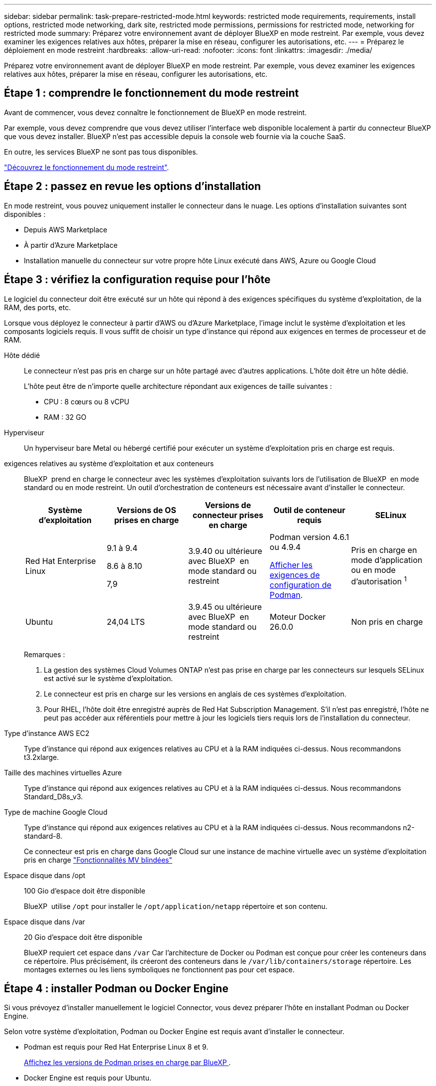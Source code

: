 ---
sidebar: sidebar 
permalink: task-prepare-restricted-mode.html 
keywords: restricted mode requirements, requirements, install options, restricted mode networking, dark site, restricted mode permissions, permissions for restricted mode, networking for restricted mode 
summary: Préparez votre environnement avant de déployer BlueXP en mode restreint. Par exemple, vous devez examiner les exigences relatives aux hôtes, préparer la mise en réseau, configurer les autorisations, etc. 
---
= Préparez le déploiement en mode restreint
:hardbreaks:
:allow-uri-read: 
:nofooter: 
:icons: font
:linkattrs: 
:imagesdir: ./media/


[role="lead"]
Préparez votre environnement avant de déployer BlueXP en mode restreint. Par exemple, vous devez examiner les exigences relatives aux hôtes, préparer la mise en réseau, configurer les autorisations, etc.



== Étape 1 : comprendre le fonctionnement du mode restreint

Avant de commencer, vous devez connaître le fonctionnement de BlueXP en mode restreint.

Par exemple, vous devez comprendre que vous devez utiliser l'interface web disponible localement à partir du connecteur BlueXP que vous devez installer. BlueXP n'est pas accessible depuis la console web fournie via la couche SaaS.

En outre, les services BlueXP ne sont pas tous disponibles.

link:concept-modes.html["Découvrez le fonctionnement du mode restreint"].



== Étape 2 : passez en revue les options d'installation

En mode restreint, vous pouvez uniquement installer le connecteur dans le nuage. Les options d'installation suivantes sont disponibles :

* Depuis AWS Marketplace
* À partir d'Azure Marketplace
* Installation manuelle du connecteur sur votre propre hôte Linux exécuté dans AWS, Azure ou Google Cloud




== Étape 3 : vérifiez la configuration requise pour l'hôte

Le logiciel du connecteur doit être exécuté sur un hôte qui répond à des exigences spécifiques du système d'exploitation, de la RAM, des ports, etc.

Lorsque vous déployez le connecteur à partir d'AWS ou d'Azure Marketplace, l'image inclut le système d'exploitation et les composants logiciels requis. Il vous suffit de choisir un type d'instance qui répond aux exigences en termes de processeur et de RAM.

Hôte dédié:: Le connecteur n'est pas pris en charge sur un hôte partagé avec d'autres applications. L'hôte doit être un hôte dédié.
+
--
L'hôte peut être de n'importe quelle architecture répondant aux exigences de taille suivantes :

* CPU : 8 cœurs ou 8 vCPU
* RAM : 32 GO


--
Hyperviseur:: Un hyperviseur bare Metal ou hébergé certifié pour exécuter un système d'exploitation pris en charge est requis.
[[podman-versions]]exigences relatives au système d'exploitation et aux conteneurs:: BlueXP  prend en charge le connecteur avec les systèmes d'exploitation suivants lors de l'utilisation de BlueXP  en mode standard ou en mode restreint. Un outil d'orchestration de conteneurs est nécessaire avant d'installer le connecteur.
+
--
[cols="2a,2a,2a,2a,2a"]
|===
| Système d'exploitation | Versions de OS prises en charge | Versions de connecteur prises en charge | Outil de conteneur requis | SELinux 


 a| 
Red Hat Enterprise Linux
 a| 
9.1 à 9.4

8.6 à 8.10

7,9
 a| 
3.9.40 ou ultérieure avec BlueXP  en mode standard ou restreint
 a| 
Podman version 4.6.1 ou 4.9.4

<<podman-configuration,Afficher les exigences de configuration de Podman>>.
 a| 
Pris en charge en mode d'application ou en mode d'autorisation ^1^



 a| 
Ubuntu
 a| 
24,04 LTS
 a| 
3.9.45 ou ultérieure avec BlueXP  en mode standard ou restreint
 a| 
Moteur Docker 26.0.0
 a| 
Non pris en charge



 a| 
22,04 LTS
 a| 
3.9.29 ou ultérieure
 a| 
Docker Engine 23.0.6 à 26.0.0

26.0.0 est pris en charge avec les installations _New_ Connector 3.9.44 ou ultérieures

Les versions 27.0.0 et 28.0.0 sont prises en charge avec les installations _New_ Connector 3.9.52 ou ultérieures
 a| 
Non pris en charge

|===
Remarques :

. La gestion des systèmes Cloud Volumes ONTAP n'est pas prise en charge par les connecteurs sur lesquels SELinux est activé sur le système d'exploitation.
. Le connecteur est pris en charge sur les versions en anglais de ces systèmes d'exploitation.
. Pour RHEL, l'hôte doit être enregistré auprès de Red Hat Subscription Management. S'il n'est pas enregistré, l'hôte ne peut pas accéder aux référentiels pour mettre à jour les logiciels tiers requis lors de l'installation du connecteur.


--
Type d'instance AWS EC2:: Type d'instance qui répond aux exigences relatives au CPU et à la RAM indiquées ci-dessus. Nous recommandons t3.2xlarge.
Taille des machines virtuelles Azure:: Type d'instance qui répond aux exigences relatives au CPU et à la RAM indiquées ci-dessus. Nous recommandons Standard_D8s_v3.
Type de machine Google Cloud:: Type d'instance qui répond aux exigences relatives au CPU et à la RAM indiquées ci-dessus. Nous recommandons n2-standard-8.
+
--
Ce connecteur est pris en charge dans Google Cloud sur une instance de machine virtuelle avec un système d'exploitation pris en charge https://cloud.google.com/compute/shielded-vm/docs/shielded-vm["Fonctionnalités MV blindées"^]

--
Espace disque dans /opt:: 100 Gio d'espace doit être disponible
+
--
BlueXP  utilise `/opt` pour installer le `/opt/application/netapp` répertoire et son contenu.

--
Espace disque dans /var:: 20 Gio d'espace doit être disponible
+
--
BlueXP requiert cet espace dans `/var` Car l'architecture de Docker ou Podman est conçue pour créer les conteneurs dans ce répertoire. Plus précisément, ils créeront des conteneurs dans le `/var/lib/containers/storage` répertoire. Les montages externes ou les liens symboliques ne fonctionnent pas pour cet espace.

--




== Étape 4 : installer Podman ou Docker Engine

Si vous prévoyez d'installer manuellement le logiciel Connector, vous devez préparer l'hôte en installant Podman ou Docker Engine.

Selon votre système d'exploitation, Podman ou Docker Engine est requis avant d'installer le connecteur.

* Podman est requis pour Red Hat Enterprise Linux 8 et 9.
+
<<podman-versions,Affichez les versions de Podman prises en charge par BlueXP >>.

* Docker Engine est requis pour Ubuntu.
+
<<podman-versions,Afficher les versions de Docker Engine prises en charge par BlueXP >>.



.Étapes
[role="tabbed-block"]
====
.Podman
--
Procédez comme suit pour installer Podman et le configurer pour répondre aux exigences suivantes :

* Activer et démarrer le service podman.socket
* Installez le python3
* Installer le package podman-compose version 1.0.6
* Ajoutez podman-compose à la variable d'environnement PATH



NOTE: Lors de l'utilisation de Podman, ajustez le port du service aardvark-dns (par défaut : 53) après l'installation du connecteur afin d'éviter tout conflit avec le port DNS de l'hôte. Suivez les instructions pour configurer le port.

.Étapes
. Retirez le package podman-docker s'il est installé sur l'hôte.
+
[source, cli]
----
dnf remove podman-docker
rm /var/run/docker.sock
----
. Installez Podman.
+
Podman est disponible dans les référentiels Red Hat Enterprise Linux officiels.

+
Pour Red Hat Enterprise Linux 9 :

+
[source, cli]
----
sudo dnf install podman-2:<version>
----
+
Où <version> est la version prise en charge de Podman que vous installez. <<podman-versions,Affichez les versions de Podman prises en charge par BlueXP >>.

+
Pour Red Hat Enterprise Linux 8 :

+
[source, cli]
----
sudo dnf install podman-3:<version>
----
+
Où <version> est la version prise en charge de Podman que vous installez. <<podman-versions,Affichez les versions de Podman prises en charge par BlueXP >>.

. Activez et démarrez le service podman.socket.
+
[source, cli]
----
sudo systemctl enable --now podman.socket
----
. Monter python3.
+
[source, cli]
----
sudo dnf install python3
----
. Installez le package de référentiel EPEL s'il n'est pas déjà disponible sur votre système.
+
Cette étape est nécessaire car podman-compose est disponible à partir du référentiel Extra Packages for Enterprise Linux (EPEL).

+
Pour Red Hat Enterprise Linux 9 :

+
[source, cli]
----
sudo dnf install https://dl.fedoraproject.org/pub/epel/epel-release-latest-9.noarch.rpm
----
+
Pour Red Hat Enterprise Linux 8 :

+
[source, cli]
----
sudo dnf install https://dl.fedoraproject.org/pub/epel/epel-release-latest-8.noarch.rpm
----
. Installez le paquet podman-compose 1.0.6.
+
[source, cli]
----
sudo dnf install podman-compose-1.0.6
----
+

NOTE: À l'aide du `dnf install` La commande répond à l'exigence d'ajout de podman-compose à la variable d'environnement PATH. La commande d'installation ajoute podman-compose à /usr/bin, qui est déjà inclus dans le `secure_path` sur l'hôte.



--
.Moteur Docker
--
Suivez la documentation de Docker pour installer Docker Engine.

.Étapes
. https://docs.docker.com/engine/install/["Voir les instructions d'installation de Docker"^]
+
Veillez à suivre les étapes d'installation d'une version spécifique de Docker Engine. L'installation de la dernière version installe une version de Docker que BlueXP ne prend pas en charge.

. Vérifiez que Docker est activé et exécuté.
+
[source, cli]
----
sudo systemctl enable docker && sudo systemctl start docker
----


--
====


== Étape 5 : préparer le réseau

Configurez votre réseau de sorte que le connecteur puisse gérer les ressources et les processus au sein de votre environnement de cloud public. Outre le fait de disposer d'un réseau virtuel et d'un sous-réseau pour le connecteur, vous devez vous assurer que les exigences suivantes sont respectées.

Connexions aux réseaux cibles:: Le connecteur doit disposer d'une connexion réseau à l'emplacement où vous prévoyez de gérer le stockage. Par exemple, le VPC ou le vnet sur lequel vous prévoyez de déployer Cloud Volumes ONTAP, ou le data Center dans lequel résident vos clusters ONTAP sur site.
Préparez la mise en réseau pour l'accès utilisateur à la console BlueXP:: En mode restreint, l'interface utilisateur BlueXP est accessible depuis le connecteur. Lorsque vous utilisez l'interface utilisateur BlueXP, le service est en contact avec quelques terminaux pour effectuer les tâches de gestion des données. Ces terminaux sont contactés depuis l'ordinateur d'un utilisateur lorsqu'ils effectuent des actions spécifiques à partir de la console BlueXP.
+
--
[cols="2*"]
|===
| Terminaux | Objectif 


| \https://api.bluexp.netapp.com | La console Web BlueXP  contacte ce terminal pour interagir avec l'API BlueXP  afin d'effectuer des actions liées aux autorisations, aux licences, aux abonnements, aux informations d'identification, aux notifications, etc. 


| \https://signin.b2c.netapp.com | Requis pour mettre à jour les identifiants du site de support NetApp (NSS) ou pour ajouter de nouvelles informations d'identification NSS à BlueXP. 


| \https://netapp-cloud-account.auth0.com

\https://cdn.auth0.com

\https://services.cloud.netapp.com | Votre navigateur Web se connecte à ces points de terminaison pour une authentification utilisateur centralisée via BlueXP. 


| \https://widget.intercom.io | Vous bénéficiez d'un chat en ligne pour discuter avec des experts du cloud NetApp. 
|===
--


Points finaux contactés lors de l'installation manuelle:: Lorsque vous installez manuellement le connecteur sur votre propre hôte Linux, le programme d'installation du connecteur nécessite l'accès à plusieurs URL pendant le processus d'installation.
+
--
* Les points d'extrémité suivants sont toujours contactés quel que soit l'endroit où vous installez le connecteur :
+
** \https://mysupport.netapp.com
** \https://signin.b2c.NetApp.com (ce noeud final est l'URL CNAME pour \https://mysupport.NetApp.com)
** \https://cloudmanager.cloud.netapp.com/tenancy
** \https://stream.cloudmanager.cloud.netapp.com
** \https://production-artifacts.cloudmanager.cloud.netapp.com


* Si vous installez le connecteur dans une région du gouvernement AWS, le programme d'installation doit également accéder aux points de terminaison suivants :
+
** \https://*.blob.core.windows.net
** \https://cloudmanagerinfraprod.azurecr.io


* Si vous installez le connecteur dans une région du gouvernement Azure, le programme d'installation doit également accéder à ces noeuds finaux :
+
** \https://*.blob.core.windows.net
** \https://occmclientinfragov.azurecr.us


* Si vous installez le connecteur dans une région commerciale ou souveraine, vous pouvez choisir entre deux ensembles de points d'extrémité :
+
** Option 1 (recommandée) :
+
*** \https://bluexpinfraprod.eastus2.data.azurecr.io
*** \https://bluexpinfraprod.azurecr.io


** Option 2 :
+
*** \https://*.blob.core.windows.net
*** \https://cloudmanagerinfraprod.azurecr.io




+
Les points d'extrémité répertoriés dans l'option 1 sont recommandés car ils sont plus sécurisés. Nous vous recommandons de configurer votre pare-feu pour autoriser les points de terminaison répertoriés dans l'option 1, tout en désautorisant les points de terminaison répertoriés dans l'option 2. Notez ce qui suit à propos de ces noeuds finaux :

+
** Les points finaux répertoriés dans l'option 1 sont pris en charge à partir de la version 3.9.47 du connecteur. Il n'y a pas de rétrocompatibilité avec les versions précédentes du connecteur.
** Le connecteur entre d'abord en contact avec les extrémités répertoriées dans l'option 2. Si ces points finaux ne sont pas accessibles, le connecteur entre automatiquement en contact avec les points finaux répertoriés dans l'option 1.
** Les terminaux de l'option 1 ne sont pas pris en charge si vous utilisez le connecteur avec la sauvegarde et la restauration BlueXP  ou la protection contre les ransomwares BlueXP . Dans ce cas, vous pouvez interdire les noeuds finaux répertoriés dans l'option 1, tout en autorisant les noeuds finaux répertoriés dans l'option 2.




L'hôte peut essayer de mettre à jour les packages du système d'exploitation lors de l'installation. L'hôte peut contacter différents sites de mise en miroir pour ces packages OS.

--
Accès Internet sortant pour les opérations quotidiennes:: L'emplacement réseau où vous déployez le connecteur doit disposer d'une connexion Internet sortante. Le connecteur nécessite un accès Internet sortant pour contacter les terminaux suivants afin de gérer les ressources et les processus au sein de votre environnement de cloud public.
+
--
[cols="2a,1a"]
|===
| Terminaux | Objectif 


 a| 
Services AWS (amazonaws.com):

* CloudFormation
* Cloud de calcul élastique (EC2)
* Gestion des identités et des accès
* Service de gestion des clés (KMS)
* Service de jetons de sécurité (STS)
* Service de stockage simple (S3)

 a| 
Pour gérer les ressources dans AWS. Le terminal exact dépend de la région AWS que vous utilisez. https://docs.aws.amazon.com/general/latest/gr/rande.html["Pour plus d'informations, consultez la documentation AWS"^]



 a| 
\https://management.azure.com
\https://login.microsoftonline.com
\https://blob.core.windows.net
\https://core.windows.net
 a| 
Afin de gérer les ressources dans les régions publiques d'Azure.



 a| 
\https://management.usgovcloudapi.net
\https://login.microsoftonline.us
\https://blob.core.usgovcloudapi.net
\https://core.usgovcloudapi.net
 a| 
De gérer les ressources dans les régions Azure Government.



 a| 
\https://management.chinacloudapi.cn
\https://login.chinacloudapi.cn
\https://blob.core.chinacloudapi.cn
\https://core.chinacloudapi.cn
 a| 
De gérer les ressources dans les régions Azure China.



 a| 
\https://www.googleapis.com/compute/v1/
\https://compute.googleapis.com/compute/v1
\https://cloudresourcemanager.googleapis.com/v1/projects
\https://www.googleapis.com/compute/beta
\https://storage.googleapis.com/storage/v1
\https://www.googleapis.com/storage/v1
\https://iam.googleapis.com/v1
\https://cloudkms.googleapis.com/v1
\https://www.googleapis.com/deploymentmanager/v2/projects
 a| 
De gérer des ressources dans Google Cloud.



 a| 
\https://support.netapp.com
\https://mysupport.netapp.com
 a| 
Pour obtenir des informations sur les licences et envoyer des messages AutoSupport au support NetApp.



 a| 
\https://\*.api.BlueXP .NetApp.com \https://api.BlueXP .NetApp.com \https://*.cloudmanager.cloud.NetApp.com \https://cloudmanager.cloud.NetApp.com \https://NetApp-cloud-account.auth0.com
 a| 
Pour fournir des fonctions et des services SaaS dans BlueXP.



 a| 
Si le connecteur se trouve dans une région du gouvernement AWS : \https://*.blob.core.windows.net \https://cloudmanagerinfraprod.azurecr.io
 a| 
Pour obtenir des images pour les mises à niveau des connecteurs lorsque le connecteur est installé dans une région du gouvernement AWS.



 a| 
Si le connecteur se trouve dans une région du gouvernement Azure : \https://*.blob.core.windows.net \https://occmclientinfragov.azurecr.us
 a| 
Pour obtenir des images pour les mises à niveau des connecteurs lorsque le connecteur est installé dans une région Azure Government.



 a| 
Si le connecteur se trouve dans une région commerciale ou souveraine, vous pouvez choisir entre deux ensembles de points d'extrémité :

* Option 1 (recommandée) ^1^
+
\https://bluexpinfraprod.eastus2.data.azurecr.io \https://bluexpinfraprod.azurecr.io

* Option 2
+
\https://*.blob.core.windows.net \https://cloudmanagerinfraprod.azurecr.io


 a| 
Pour obtenir des images pour les mises à niveau de connecteur lorsque le connecteur est installé dans une région commerciale ou une région souveraine.

|===
^1^ les noeuds finaux répertoriés dans l'option 1 sont recommandés car ils sont plus sécurisés. Nous vous recommandons de configurer votre pare-feu pour autoriser les points de terminaison répertoriés dans l'option 1, tout en désautorisant les points de terminaison répertoriés dans l'option 2. Notez ce qui suit à propos de ces noeuds finaux :

* Les points finaux répertoriés dans l'option 1 sont pris en charge à partir de la version 3.9.47 du connecteur. Il n'y a pas de rétrocompatibilité avec les versions précédentes du connecteur.
* Le connecteur entre d'abord en contact avec les extrémités répertoriées dans l'option 2. Si ces points finaux ne sont pas accessibles, le connecteur entre automatiquement en contact avec les points finaux répertoriés dans l'option 1.
* Les terminaux de l'option 1 ne sont pas pris en charge si vous utilisez le connecteur avec la sauvegarde et la restauration BlueXP  ou la protection contre les ransomwares BlueXP . Dans ce cas, vous pouvez interdire les noeuds finaux répertoriés dans l'option 1, tout en autorisant les noeuds finaux répertoriés dans l'option 2.


--


Adresse IP publique dans Azure:: Si vous souhaitez utiliser une adresse IP publique avec la machine virtuelle du connecteur dans Azure, l'adresse IP doit utiliser une référence de base pour garantir que BlueXP utilise cette adresse IP publique.
+
--
image:screenshot-azure-sku.png["Capture d'écran de la création d'une nouvelle adresse IP dans Azure qui vous permet de choisir Basic sous dans le champ SKU."]

Si vous utilisez une adresse IP de référence standard, BlueXP utilise l'adresse IP _private_ du connecteur, au lieu de l'adresse IP publique. Si la machine que vous utilisez pour accéder à la console BlueXP n'a pas accès à cette adresse IP privée, les actions de la console BlueXP échouent.

https://learn.microsoft.com/en-us/azure/virtual-network/ip-services/public-ip-addresses#sku["Documentation Azure : référence IP publique"^]

--


Serveur proxy:: Si votre entreprise nécessite le déploiement d'un serveur proxy pour tout le trafic Internet sortant, procurez-vous les informations suivantes sur votre proxy HTTP ou HTTPS. Vous devrez fournir ces informations pendant l'installation. Notez que BlueXP ne prend pas en charge les serveurs proxy transparents.
+
--
* Adresse IP
* Informations d'identification
* Certificat HTTPS


--


Ports:: Il n'y a pas de trafic entrant vers le connecteur, sauf si vous l'initiez ou si le connecteur est utilisé comme proxy pour envoyer des messages AutoSupport de Cloud Volumes ONTAP au support NetApp.
+
--
* HTTP (80) et HTTPS (443) permettent d'accéder à l'interface utilisateur locale que vous utiliserez dans de rares circonstances.
* SSH (22) n'est nécessaire que si vous devez vous connecter à l'hôte pour le dépannage.
* Les connexions entrantes via le port 3128 sont requises si vous déployez des systèmes Cloud Volumes ONTAP dans un sous-réseau où aucune connexion Internet sortante n'est disponible.
+
Si les systèmes Cloud Volumes ONTAP ne disposent pas d'une connexion Internet sortante pour envoyer des messages AutoSupport, BlueXP les configure automatiquement pour qu'ils utilisent un serveur proxy inclus avec le connecteur. La seule condition est de s'assurer que le groupe de sécurité du connecteur autorise les connexions entrantes sur le port 3128. Vous devrez ouvrir ce port après le déploiement du connecteur.



--


Activez le protocole NTP:: Si vous prévoyez d'utiliser la classification BlueXP pour analyser vos sources de données d'entreprise, vous devez activer un service NTP (Network Time Protocol) sur le système de connecteur BlueXP et le système de classification BlueXP afin que l'heure soit synchronisée entre les systèmes. https://docs.netapp.com/us-en/bluexp-classification/concept-cloud-compliance.html["En savoir plus sur la classification BlueXP"^]
+
--
Si vous prévoyez de créer le connecteur à partir du marché de votre fournisseur de cloud, vous devrez mettre en œuvre cette exigence de mise en réseau après avoir créé le connecteur.

--




== Étape 6 : préparez les autorisations cloud

BlueXP requiert l'autorisation de votre fournisseur cloud pour déployer Cloud Volumes ONTAP dans un réseau virtuel et utiliser les services de données BlueXP. Vous devez définir des autorisations dans votre fournisseur de cloud, puis les associer au connecteur.

Pour afficher les étapes requises, sélectionnez l'option d'authentification que vous souhaitez utiliser pour votre fournisseur de cloud.

[role="tabbed-block"]
====
.Rôle IAM AWS
--
Utilisez un rôle IAM pour fournir au connecteur des autorisations.

Si vous créez le connecteur à partir d'AWS Marketplace, vous serez invité à sélectionner ce rôle IAM au lancement de l'instance EC2.

Si vous installez manuellement le connecteur sur votre propre hôte Linux, vous devrez associer le rôle à l'instance EC2.

.Étapes
. Connectez-vous à la console AWS et accédez au service IAM.
. Création d'une règle :
+
.. Sélectionnez *stratégies > Créer une stratégie*.
.. Sélectionnez *JSON* et copiez et collez le contenu du link:reference-permissions-aws.html["Politique IAM pour le connecteur"].
.. Terminez les étapes restantes pour créer la stratégie.


. Créer un rôle IAM :
+
.. Sélectionnez *rôles > Créer un rôle*.
.. Sélectionnez *AWS service > EC2*.
.. Ajoutez des autorisations en joignant la stratégie que vous venez de créer.
.. Terminez les étapes restantes pour créer le rôle.




.Résultat
Vous disposez désormais d'un rôle IAM pour l'instance de connecteur EC2.

--
.Clé d'accès AWS
--
Configurer les autorisations et une clé d'accès pour un utilisateur IAM. Une fois le connecteur installé et configuré BlueXP, vous devez fournir BlueXP avec la clé d'accès AWS.

.Étapes
. Connectez-vous à la console AWS et accédez au service IAM.
. Création d'une règle :
+
.. Sélectionnez *stratégies > Créer une stratégie*.
.. Sélectionnez *JSON* et copiez et collez le contenu du link:reference-permissions-aws.html["Politique IAM pour le connecteur"].
.. Terminez les étapes restantes pour créer la stratégie.
+
Selon les services BlueXP que vous prévoyez d'utiliser, il peut être nécessaire de créer une seconde règle.

+
Pour les régions standard, les autorisations sont réparties entre deux règles. Deux règles sont requises en raison d'une taille maximale de caractères pour les stratégies gérées dans AWS. link:reference-permissions-aws.html["En savoir plus sur les règles IAM pour le connecteur"].



. Associer les règles à un utilisateur IAM.
+
** https://docs.aws.amazon.com/IAM/latest/UserGuide/id_roles_create.html["Documentation AWS : création de rôles IAM"^]
** https://docs.aws.amazon.com/IAM/latest/UserGuide/access_policies_manage-attach-detach.html["Documentation AWS : ajout et suppression de règles IAM"^]


. Assurez-vous que l'utilisateur dispose d'une clé d'accès que vous pouvez ajouter à BlueXP après l'installation du connecteur.


.Résultat
Le compte dispose désormais des autorisations requises.

--
.Rôle d'Azure
--
Créez un rôle Azure personnalisé avec les autorisations requises. Vous allez attribuer ce rôle à la machine virtuelle Connector.

Notez que vous pouvez créer un rôle personnalisé Azure à l'aide du portail Azure, d'Azure PowerShell, de l'interface de ligne de commandes Azure ou de l'API REST. La procédure suivante explique comment créer le rôle à l'aide de l'interface de ligne de commandes Azure. Si vous préférez utiliser une autre méthode, reportez-vous à la section https://learn.microsoft.com/en-us/azure/role-based-access-control/custom-roles#steps-to-create-a-custom-role["Documentation Azure"^]

.Étapes
. Si vous prévoyez d'installer manuellement le logiciel sur votre propre hôte, activez une identité gérée attribuée par le système sur la machine virtuelle afin de fournir les autorisations Azure requises via un rôle personnalisé.
+
https://learn.microsoft.com/en-us/azure/active-directory/managed-identities-azure-resources/qs-configure-portal-windows-vm["Documentation Microsoft Azure : configurez les identités gérées des ressources Azure sur une machine virtuelle à l'aide du portail Azure"^]

. Copier le contenu du link:reference-permissions-azure.html["Autorisations de rôle personnalisées pour le connecteur"] Et les enregistrer dans un fichier JSON.
. Modifiez le fichier JSON en ajoutant des identifiants d'abonnement Azure à l'étendue assignable.
+
Vous devez ajouter l'identifiant de chaque abonnement Azure que vous souhaitez utiliser avec BlueXP.

+
*Exemple*

+
[source, json]
----
"AssignableScopes": [
"/subscriptions/d333af45-0d07-4154-943d-c25fbzzzzzzz",
"/subscriptions/54b91999-b3e6-4599-908e-416e0zzzzzzz",
"/subscriptions/398e471c-3b42-4ae7-9b59-ce5bbzzzzzzz"
----
. Utilisez le fichier JSON pour créer un rôle personnalisé dans Azure.
+
Les étapes suivantes expliquent comment créer le rôle à l'aide de Bash dans Azure Cloud Shell.

+
.. Démarrer https://docs.microsoft.com/en-us/azure/cloud-shell/overview["Shell cloud Azure"^] Et choisissez l'environnement Bash.
.. Téléchargez le fichier JSON.
+
image:screenshot_azure_shell_upload.png["Capture d'écran d'Azure Cloud Shell sur laquelle vous pouvez choisir de charger un fichier."]

.. Pour créer le rôle personnalisé, utilisez l'interface de ligne de commandes Azure :
+
[source, azurecli]
----
az role definition create --role-definition Connector_Policy.json
----




.Résultat
Vous devez maintenant avoir un rôle personnalisé appelé opérateur BlueXP que vous pouvez affecter à la machine virtuelle connecteur.

--
.Principal de service Azure
--
Créez et configurez un principal de service dans Microsoft Entra ID et obtenez les informations d'identification Azure dont BlueXP a besoin. Après avoir installé le connecteur et configuré BlueXP, vous devez fournir ces informations d'identification à BlueXP.

.Créez une application Microsoft Entra pour le contrôle d'accès basé sur les rôles
. Assurez-vous que vous disposez des autorisations dans Azure pour créer une application Active Directory et attribuer l'application à un rôle.
+
Pour plus de détails, reportez-vous à https://docs.microsoft.com/en-us/azure/active-directory/develop/howto-create-service-principal-portal#required-permissions/["Documentation Microsoft Azure : autorisations requises"^]

. À partir du portail Azure, ouvrez le service *Microsoft Entra ID*.
+
image:screenshot_azure_ad.png["Affiche le service Active Directory dans Microsoft Azure."]

. Dans le menu, sélectionnez *enregistrements d'applications*.
. Sélectionnez *nouvel enregistrement*.
. Spécifiez les détails de l'application :
+
** *Nom* : saisissez un nom pour l'application.
** *Type de compte* : sélectionnez un type de compte (tout fonctionne avec BlueXP).
** *URI de redirection*: Vous pouvez laisser ce champ vide.


. Sélectionnez *Enregistrer*.
+
Vous avez créé l'application AD et le principal de service.



.Attribuez l'application à un rôle
. Création d'un rôle personnalisé :
+
Notez que vous pouvez créer un rôle personnalisé Azure à l'aide du portail Azure, d'Azure PowerShell, de l'interface de ligne de commandes Azure ou de l'API REST. La procédure suivante explique comment créer le rôle à l'aide de l'interface de ligne de commandes Azure. Si vous préférez utiliser une autre méthode, reportez-vous à la section https://learn.microsoft.com/en-us/azure/role-based-access-control/custom-roles#steps-to-create-a-custom-role["Documentation Azure"^]

+
.. Copier le contenu du link:reference-permissions-azure.html["Autorisations de rôle personnalisées pour le connecteur"] Et les enregistrer dans un fichier JSON.
.. Modifiez le fichier JSON en ajoutant des identifiants d'abonnement Azure à l'étendue assignable.
+
Vous devez ajouter l'ID de chaque abonnement Azure à partir duquel les utilisateurs créeront des systèmes Cloud Volumes ONTAP.

+
*Exemple*

+
[source, json]
----
"AssignableScopes": [
"/subscriptions/d333af45-0d07-4154-943d-c25fbzzzzzzz",
"/subscriptions/54b91999-b3e6-4599-908e-416e0zzzzzzz",
"/subscriptions/398e471c-3b42-4ae7-9b59-ce5bbzzzzzzz"
----
.. Utilisez le fichier JSON pour créer un rôle personnalisé dans Azure.
+
Les étapes suivantes expliquent comment créer le rôle à l'aide de Bash dans Azure Cloud Shell.

+
*** Démarrer https://docs.microsoft.com/en-us/azure/cloud-shell/overview["Shell cloud Azure"^] Et choisissez l'environnement Bash.
*** Téléchargez le fichier JSON.
+
image:screenshot_azure_shell_upload.png["Capture d'écran d'Azure Cloud Shell sur laquelle vous pouvez choisir de charger un fichier."]

*** Pour créer le rôle personnalisé, utilisez l'interface de ligne de commandes Azure :
+
[source, azurecli]
----
az role definition create --role-definition Connector_Policy.json
----
+
Vous devez maintenant avoir un rôle personnalisé appelé opérateur BlueXP que vous pouvez affecter à la machine virtuelle connecteur.





. Attribuez l'application au rôle :
+
.. À partir du portail Azure, ouvrez le service *abonnements*.
.. Sélectionnez l'abonnement.
.. Sélectionnez *contrôle d'accès (IAM) > Ajouter > Ajouter une affectation de rôle*.
.. Dans l'onglet *role*, sélectionnez le rôle *BlueXP Operator* et sélectionnez *Next*.
.. Dans l'onglet *membres*, procédez comme suit :
+
*** Conserver *utilisateur, groupe ou entité de service* sélectionnée.
*** Sélectionnez *Sélectionner membres*.
+
image:screenshot-azure-service-principal-role.png["Capture d'écran du portail Azure affichant l'onglet membres lors de l'ajout d'un rôle à une application."]

*** Recherchez le nom de l'application.
+
Voici un exemple :

+
image:screenshot_azure_service_principal_role.png["Une capture d'écran du portail Azure affichant le formulaire d'affectation de rôle Add dans le portail Azure."]

*** Sélectionnez l'application et sélectionnez *Sélectionner*.
*** Sélectionnez *Suivant*.


.. Sélectionnez *consulter + affecter*.
+
Le principal de service dispose désormais des autorisations Azure nécessaires pour déployer le connecteur.

+
Si vous souhaitez déployer Cloud Volumes ONTAP à partir de plusieurs abonnements Azure, vous devez lier le principal de service à chacun de ces abonnements. BlueXP vous permet de sélectionner l'abonnement que vous souhaitez utiliser lors du déploiement de Cloud Volumes ONTAP.





.Ajoutez des autorisations d'API de gestion de service Windows Azure
. Dans le service *Microsoft Entra ID*, sélectionnez *enregistrements d'applications* et sélectionnez l'application.
. Sélectionnez *autorisations API > Ajouter une autorisation*.
. Sous *Microsoft API*, sélectionnez *Azure Service Management*.
+
image:screenshot_azure_service_mgmt_apis.gif["Capture d'écran du portail Azure affichant les autorisations de l'API de gestion de services Azure."]

. Sélectionnez *accéder à Azure Service Management en tant qu'utilisateurs de l'organisation*, puis sélectionnez *Ajouter des autorisations*.
+
image:screenshot_azure_service_mgmt_apis_add.gif["Une capture d'écran du portail Azure montrant l'ajout des API de gestion de services Azure."]



.Obtenez l'ID d'application et l'ID de répertoire de l'application
. Dans le service *Microsoft Entra ID*, sélectionnez *enregistrements d'applications* et sélectionnez l'application.
. Copiez l'ID *application (client)* et l'ID *Directory (tenant)*.
+
image:screenshot_azure_app_ids.gif["Capture d'écran affichant l'ID de l'application (client) et de l'annuaire (locataire) pour une application dans Microsoft Entra IDy."]

+
Lorsque vous ajoutez le compte Azure à BlueXP, vous devez fournir l'ID d'application (client) et l'ID de répertoire (tenant) de l'application. BlueXP utilise les ID pour se connecter par programmation.



.Créez un secret client
. Ouvrez le service *Microsoft Entra ID*.
. Sélectionnez *enregistrements d'applications* et sélectionnez votre application.
. Sélectionnez *certificats et secrets > Nouveau secret client*.
. Fournissez une description du secret et une durée.
. Sélectionnez *Ajouter*.
. Copier la valeur du secret client.
+
image:screenshot_azure_client_secret.gif["Capture d'écran du portail Azure montrant un secret client pour le principal de service Microsoft Entra."]

+
BlueXP peut maintenant utiliser un code client pour s'authentifier auprès de Microsoft Entra ID.



.Résultat
Votre principal de service est maintenant configuré et vous devez avoir copié l'ID de l'application (client), l'ID du répertoire (tenant) et la valeur du secret client. Vous devez saisir ces informations dans BlueXP lorsque vous ajoutez un compte Azure.

--
.Compte de service Google Cloud
--
Créez un rôle et appliquez-le à un compte de service que vous utiliserez pour l'instance de la machine virtuelle Connector.

.Étapes
. Créez un rôle personnalisé dans Google Cloud :
+
.. Créez un fichier YAML qui inclut les autorisations définies dans le link:reference-permissions-gcp.html["Règle de connecteur pour Google Cloud"].
.. Dans Google Cloud, activez le shell cloud.
.. Téléchargez le fichier YAML qui inclut les autorisations requises pour le connecteur.
.. Créez un rôle personnalisé à l'aide de `gcloud iam roles create` commande.
+
L'exemple suivant crée un rôle nommé « connecteur » au niveau du projet :

+
[source, gcloud]
----
gcloud iam roles create connector --project=myproject --file=connector.yaml
----
+
https://cloud.google.com/iam/docs/creating-custom-roles#iam-custom-roles-create-gcloud["Documents Google Cloud : création et gestion de rôles personnalisés"^]



. Créez un compte de service dans Google Cloud :
+
.. Dans le service IAM & Admin, sélectionnez *comptes de service > Créer un compte de service*.
.. Entrez les détails du compte de service et sélectionnez *Créer et continuer*.
.. Sélectionnez le rôle que vous venez de créer.
.. Terminez les étapes restantes pour créer le rôle.
+
https://cloud.google.com/iam/docs/creating-managing-service-accounts#creating_a_service_account["Documents Google Cloud : création d'un compte de service"^]





.Résultat
Vous disposez désormais d'un compte de service que vous pouvez attribuer à l'instance VM Connector.

--
====


== Étape 7 : activez les API Google Cloud

Plusieurs API sont requises pour déployer Cloud Volumes ONTAP dans Google Cloud.

.Étape
. https://cloud.google.com/apis/docs/getting-started#enabling_apis["Activez les API Google Cloud suivantes dans votre projet"^]
+
** API Cloud Deployment Manager V2
** API de journalisation cloud
** API Cloud Resource Manager
** API du moteur de calcul
** API de gestion des identités et des accès
** API KMS (Cloud Key Management Service
+
(Requis uniquement si vous prévoyez d'utiliser la sauvegarde et la restauration BlueXP avec des clés de chiffrement gérées par le client (CMEK))




